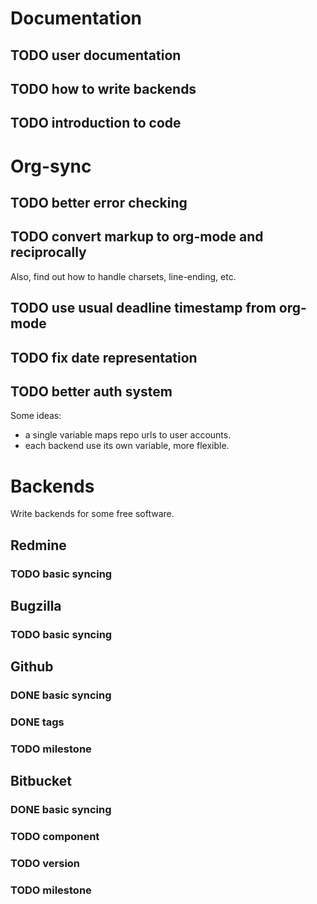 * Documentation

** TODO user documentation
** TODO how to write backends
** TODO introduction to code

* Org-sync

** TODO better error checking
** TODO convert markup to org-mode and reciprocally
Also, find out how to handle charsets, line-ending, etc.

** TODO use usual deadline timestamp from org-mode
** TODO fix date representation
** TODO better auth system
Some ideas:
- a single variable maps repo urls to user accounts.
- each backend use its own variable, more flexible.

* Backends
Write backends for some free software.

** Redmine
*** TODO basic syncing

** Bugzilla
*** TODO basic syncing

** Github
*** DONE basic syncing
*** DONE tags
*** TODO milestone

** Bitbucket
*** DONE basic syncing
*** TODO component
*** TODO version
*** TODO milestone
